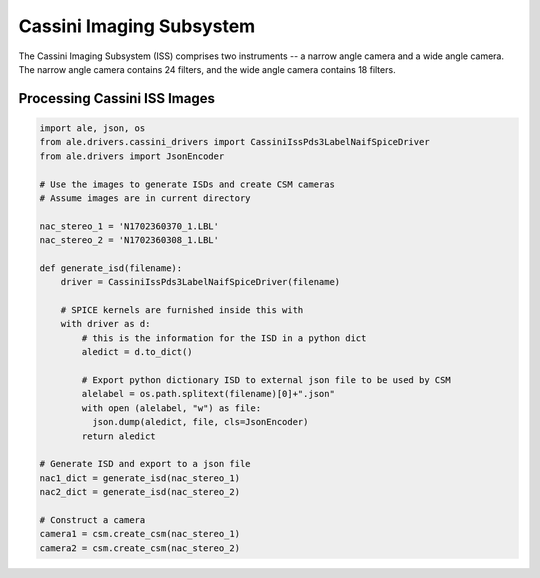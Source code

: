Cassini Imaging Subsystem
=========================
The Cassini Imaging Subsystem (ISS) comprises two instruments -- a narrow angle camera
and a wide angle camera.  The narrow angle camera contains 24 filters, and the
wide angle camera contains 18 filters.

Processing Cassini ISS Images
-----------------------------
.. code-block:: python

  import ale, json, os
  from ale.drivers.cassini_drivers import CassiniIssPds3LabelNaifSpiceDriver
  from ale.drivers import JsonEncoder

  # Use the images to generate ISDs and create CSM cameras
  # Assume images are in current directory

  nac_stereo_1 = 'N1702360370_1.LBL'
  nac_stereo_2 = 'N1702360308_1.LBL'

  def generate_isd(filename):
      driver = CassiniIssPds3LabelNaifSpiceDriver(filename)

      # SPICE kernels are furnished inside this with
      with driver as d:
          # this is the information for the ISD in a python dict
          aledict = d.to_dict()

          # Export python dictionary ISD to external json file to be used by CSM
          alelabel = os.path.splitext(filename)[0]+".json"
          with open (alelabel, "w") as file:
            json.dump(aledict, file, cls=JsonEncoder)
          return aledict

  # Generate ISD and export to a json file
  nac1_dict = generate_isd(nac_stereo_1)
  nac2_dict = generate_isd(nac_stereo_2)

  # Construct a camera
  camera1 = csm.create_csm(nac_stereo_1)
  camera2 = csm.create_csm(nac_stereo_2)
